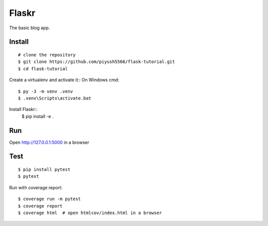 Flaskr
======

The basic blog app.


Install
-------

::

    # clone the repository
    $ git clone https://github.com/piyush5566/flask-tutorial.git
    $ cd flask-tutorial

Create a virtualenv and activate it::
On Windows cmd::
    $ py -3 -m venv .venv
    $ .venv\Scripts\activate.bat

Install Flaskr::
    $ pip install -e .


Run
---

.. code-block:: text
  $ flask --app flaskr init-db
  $ flask --app flaskr run --debug

Open http://127.0.0.1:5000 in a browser

Test
----

::

    $ pip install pytest
    $ pytest

Run with coverage report::

    $ coverage run -m pytest
    $ coverage report
    $ coverage html  # open htmlcov/index.html in a browser

